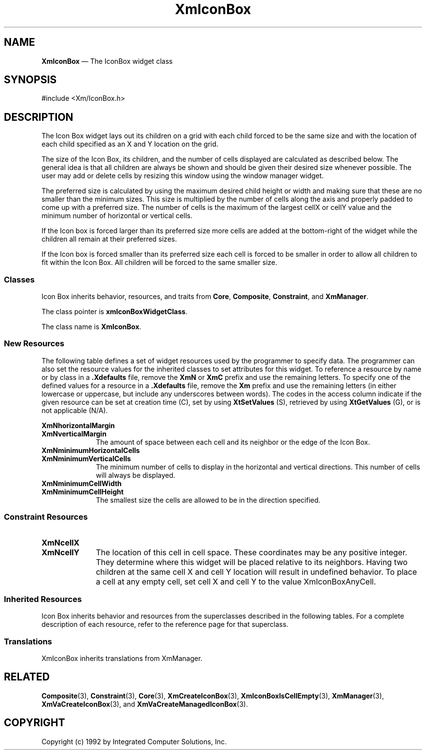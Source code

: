 .DT
.TH XmIconBox 3X ""
.SH NAME
\fBXmIconBox\fP \(em The IconBox widget class
.SH SYNOPSIS
.nf
#include <Xm/IconBox.h>
.fi
.SH DESCRIPTION
.PP
The Icon Box widget lays out its children on a grid with each child forced
to be the same size and with the location of each child specified as an X
and Y location on the grid.
.PP
The size of the Icon Box, its children, and the number of cells displayed
are calculated as described below. The general idea is that all children
are always be shown and should be given their desired size whenever possible.
The user may add or delete cells by resizing this window using the window
manager widget.
.PP
The preferred size is calculated by using the maximum desired child height
or width and making sure that these are no smaller than the minimum sizes.
This size is multiplied by the number of cells along the axis and properly
padded to come up with a preferred size. The number of cells is the maximum
of the largest cellX or cellY value and the minimum number of horizontal or
vertical cells\&.
.PP
If the Icon box is forced larger than its preferred size more cells are
added at the bottom-right of the widget while the children all remain at
their preferred sizes\&.
.PP
If the Icon box is forced smaller than its preferred size each cell is
forced to be smaller in order to allow all children to fit within the
Icon Box. All children will be forced to the same smaller size.
.SS "Classes"
.PP
Icon Box inherits behavior, resources, and traits from \fBCore\fP,
\fBComposite\fP, \fBConstraint\fP, and
\fBXmManager\fP\&.
.PP
The class pointer is \fBxmIconBoxWidgetClass\fP\&.
.PP
The class name is \fBXmIconBox\fP\&.
.SS "New Resources"
.PP
The following table defines a set of widget resources used by the
programmer to specify data\&. The programmer can also set the resource
values for the inherited classes to set attributes for this widget\&.
To reference a resource by name or by class in a \fB\&.Xdefaults\fP file,
remove the \fBXmN\fP or \fBXmC\fP prefix and use the remaining letters\&.
To specify one of the defined values for a resource in a \fB\&.Xdefaults\fP
file, remove the \fBXm\fP prefix and use the remaining letters (in
either lowercase or uppercase, but include any underscores between
words)\&. The codes in the access column indicate if the given resource
can be set at creation time (C), set by using \fBXtSetValues\fP
(S), retrieved by using \fBXtGetValues\fP (G), or is not
applicable (N/A)\&.
.PP
.TS
tab() box;
c s s s s
l| l| l| l| l.
\fBXmIconBox Resource Set\fP
\fBName\fP\fBClass\fP\fBType\fP\fBDefault\fP\fBAccess\fP
_____
XmNhorizontalMarginXmCMarginDimension4CSG
_____
XmNminimumHorizontalCellsXmCDefaultCellsint8CSG
_____
XmNminimumVerticalCellsXmCDefaultCellsint4CSG
_____
XmNminimumCellHeightXmCMinimumCellSizeDimension10CSG
_____
XmNminimumCellWidthXmCMinimumCellSizeDimension20CSG
_____
XmNverticalMarginXmCMarginDimension4CSG
_____
.TE
.IP "\fBXmNhorizontalMargin\fP" 10
.IP "\fBXmNverticalMargin\fP" 10
The amount of space between each cell and its neighbor or the edge of the Icon 
Box.
.IP "\fBXmNminimumHorizontalCells\fP" 10
.IP "\fBXmNminimumVerticalCells\fP" 10
The minimum number of cells to display in the horizontal and vertical directions. 
This number of cells will always be displayed.
.IP "\fBXmNminimumCellWidth\fP" 10
.IP "\fBXmNminimumCellHeight\fP" 10
The smallest size the cells are allowed to be in the direction specified.
.PP
.SS "Constraint Resources"
.PP
.TS
tab() box;
c s s s s
l| l| l| l| l.
\fBXmIconBox Constraint Resource Set\fP
\fBName\fP\fBClass\fP\fBType\fP\fBDefault\fP\fBAccess\fP
_____
XmNcellXXmCCellXShortXmIconBoxAnyCellCSG
_____
XmNcellYXmCCellYShortXmIconBoxAnyCellCSG
_____
.TE
.IP "\fBXmNcellX\fP" 10
.IP "\fBXmNcellY\fP" 10
The location of this cell in cell space. These coordinates may be any positive 
integer. They determine where this widget will be placed relative to its neighbors. 
Having two children at the same cell X and cell Y location will result in undefined 
behavior. To place a cell at any empty cell, set cell X and cell Y to the value 
XmIconBoxAnyCell.
.SS "Inherited Resources"
.PP
Icon Box inherits behavior and resources from the
superclasses described in the following tables\&.
For a complete description of each resource, refer to the
reference page for that superclass\&.
.PP
.TS
tab() box;
c s s s s
l| l| l| l| l.
\fBXmManager Resource Set\fP
\fBName\fP\fBClass\fP\fBType\fP\fBDefault\fP\fBAccess\fP
_____
XmNbottomShadowColorXmCBottomShadowColorPixeldynamicCSG
_____
XmNbottomShadowPixmapXmCBottomShadowPixmapPixmapXmUNSPECIFIED_PIXMAPCSG
_____
XmNforegroundXmCForegroundPixeldynamicCSG
_____
XmNhelpCallbackXmCCallbackXtCallbackListNULLC
_____
XmNhighlightColorXmCHighlightColorPixeldynamicCSG
_____
XmNhighlightPixmapXmCHighlightPixmapPixmapdynamicCSG
_____
XmNinitialFocusXmCInitialFocusWidgetdynamicCSG
_____
XmNlayoutDirectionXmCLayoutDirectionXmDirectiondynamicCG
_____
XmNnavigationTypeXmCNavigationTypeXmNavigationTypeXmTAB_GROUPCSG
_____
XmNpopupHandlerCallbackXmCCallbackXtCallbackListNULLC
_____
XmNshadowThicknessXmCShadowThicknessDimensiondynamicCSG
_____
XmNstringDirectionXmCStringDirectionXmStringDirectiondynamicCG
_____
XmNtopShadowColorXmCTopShadowColorPixeldynamicCSG
_____
XmNtopShadowPixmapXmCTopShadowPixmapPixmapdynamicCSG
_____
XmNtraversalOnXmCTraversalOnBooleanTrueCSG
_____
XmNunitTypeXmCUnitTypeunsigned chardynamicCSG
_____
XmNuserDataXmCUserDataXtPointerNULLCSG
_____
.TE
.PP
.TS
tab() box;
c s s s s
l| l| l| l| l.
\fBComposite Resource Set\fP
\fBName\fP\fBClass\fP\fBType\fP\fBDefault\fP\fBAccess\fP
_____
XmNchildrenXmCReadOnlyWidgetListNULLG
_____
XmNinsertPositionXmCInsertPositionXtOrderProcNULLCSG
_____
XmNnumChildrenXmCReadOnlyCardinal0G
_____
.TE
.PP
.TS
tab() box;
c s s s s
l| l| l| l| l.
\fBCore Resource Set\fP
\fBName\fP\fBClass\fP\fBType\fP\fBDefault\fP\fBAccess\fP
_____
XmNacceleratorsXmCAcceleratorsXtAcceleratorsdynamicN/A
_____
XmNancestorSensitiveXmCSensitiveBooleandynamicG
_____
XmNbackgroundXmCBackgroundPixeldynamicCSG
_____
XmNbackgroundPixmapXmCPixmapPixmapXmUNSPECIFIED_PIXMAPCSG
_____
XmNborderColorXmCBorderColorPixelXtDefaultForegroundCSG
_____
XmNborderPixmapXmCPixmapPixmapXmUNSPECIFIED_PIXMAPCSG
_____
XmNborderWidthXmCBorderWidthDimension0CSG
_____
XmNcolormapXmCColormapColormapdynamicCG
_____
XmNdepthXmCDepthintdynamicCG
_____
XmNdestroyCallbackXmCCallbackXtCallbackListNULLC
_____
XmNheightXmCHeightDimensiondynamicCSG
_____
XmNinitialResourcesPersistentXmCInitialResourcesPersistentBooleanTrueC
_____
XmNmappedWhenManagedXmCMappedWhenManagedBooleanTrueCSG
_____
XmNscreenXmCScreenScreen *dynamicCG
_____
XmNsensitiveXmCSensitiveBooleanTrueCSG
_____
XmNtranslationsXmCTranslationsXtTranslationsdynamicCSG
_____
XmNwidthXmCWidthDimensiondynamicCSG
_____
XmNxXmCPositionPosition0CSG
_____
XmNyXmCPositionPosition0CSG
_____
.TE
.SS "Translations"
.PP
XmIconBox inherits translations from XmManager\&.
.PP
.SH "RELATED"
.PP
\fBComposite\fP(3), \fBConstraint\fP(3),
\fBCore\fP(3),
\fBXmCreateIconBox\fP(3),
\fBXmIconBoxIsCellEmpty\fP(3),
\fBXmManager\fP(3),
\fBXmVaCreateIconBox\fP(3), and
\fBXmVaCreateManagedIconBox\fP(3)\&.

.PP
.SH COPYRIGHT
.PP
Copyright (c) 1992 by Integrated Computer Solutions, Inc.
